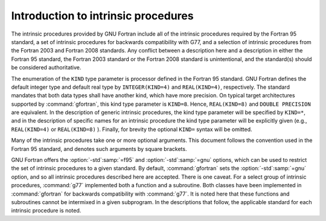 .. _introduction-to-intrinsics:

Introduction to intrinsic procedures
************************************

The intrinsic procedures provided by GNU Fortran include all of the
intrinsic procedures required by the Fortran 95 standard, a set of
intrinsic procedures for backwards compatibility with G77, and a
selection of intrinsic procedures from the Fortran 2003 and Fortran 2008
standards.  Any conflict between a description here and a description in
either the Fortran 95 standard, the Fortran 2003 standard or the Fortran
2008 standard is unintentional, and the standard(s) should be considered
authoritative.

The enumeration of the ``KIND`` type parameter is processor defined in
the Fortran 95 standard.  GNU Fortran defines the default integer type and
default real type by ``INTEGER(KIND=4)`` and ``REAL(KIND=4)``,
respectively.  The standard mandates that both data types shall have
another kind, which have more precision.  On typical target architectures
supported by :command:`gfortran`, this kind type parameter is ``KIND=8``.
Hence, ``REAL(KIND=8)`` and ``DOUBLE PRECISION`` are equivalent.
In the description of generic intrinsic procedures, the kind type parameter
will be specified by ``KIND=*``, and in the description of specific
names for an intrinsic procedure the kind type parameter will be explicitly
given (e.g., ``REAL(KIND=4)`` or ``REAL(KIND=8)`` ).  Finally, for
brevity the optional ``KIND=`` syntax will be omitted.

Many of the intrinsic procedures take one or more optional arguments.
This document follows the convention used in the Fortran 95 standard,
and denotes such arguments by square brackets.

GNU Fortran offers the :option:`-std`:samp:`=f95` and :option:`-std`:samp:`=gnu` options,
which can be used to restrict the set of intrinsic procedures to a 
given standard.  By default, :command:`gfortran` sets the :option:`-std`:samp:`=gnu`
option, and so all intrinsic procedures described here are accepted.  There
is one caveat.  For a select group of intrinsic procedures, :command:`g77`
implemented both a function and a subroutine.  Both classes 
have been implemented in :command:`gfortran` for backwards compatibility
with :command:`g77`.  It is noted here that these functions and subroutines
cannot be intermixed in a given subprogram.  In the descriptions that follow,
the applicable standard for each intrinsic procedure is noted.

